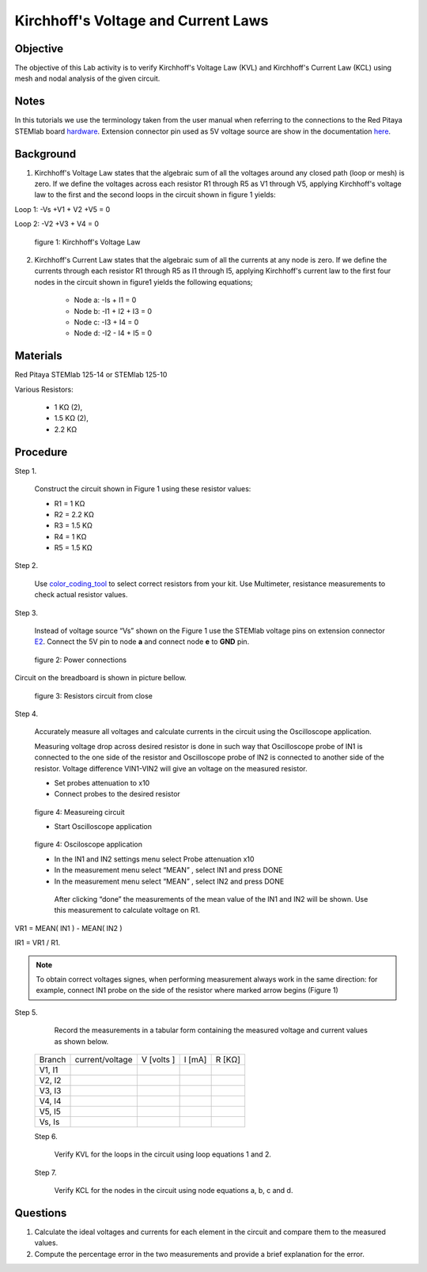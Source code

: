 Kirchhoff's Voltage and Current Laws
####################################

Objective
_________

The objective of this Lab activity is to verify Kirchhoff's Voltage Law (KVL) and Kirchhoff's Current Law (KCL) using mesh and  nodal analysis of the given circuit.

Notes
_____

.. _hardware: http://redpitaya.readthedocs.io/en/latest/doc/developerGuide/125-10/top.html
.. _here: http://redpitaya.readthedocs.io/en/latest/doc/developerGuide/125-14/extent.html#extension-connector-e2

In this tutorials we use the terminology taken from the user manual when referring to the connections to the Red Pitaya STEMlab board hardware_. Extension connector pin used as 5V voltage source are show in the documentation here_.

Background
__________

1. Kirchhoff's Voltage Law states that the algebraic sum of all the voltages around any closed path (loop or mesh) is zero. If we define the voltages across each resistor R1 through R5 as V1 through V5, applying Kirchhoff's voltage law to the first and the second loops in the circuit shown in figure 1 yields: 

Loop 1: -Vs +V1 + V2 +V5 = 0

Loop 2: -V2 +V3 + V4 = 0

.. figure:: img/Activity_2_Figure_1.png

	figure 1: Kirchhoff's Voltage Law

2. Kirchhoff's Current Law states that the algebraic sum of all the currents at any node is zero. If we define the currents through each resistor R1 through R5 as I1 through I5, applying Kirchhoff's current law to the first four nodes in the circuit shown in figure1 yields the following equations; 

	- Node a: -Is + I1 = 0
	- Node b: -I1 + I2 + I3 = 0
	- Node c: -I3 + I4 = 0
	- Node d: -I2 - I4 + I5 = 0


Materials
_________

Red Pitaya STEMlab 125-14 or STEMlab 125-10 

Various Resistors:

	- 1 KΩ (2),
	- 1.5 KΩ (2),
	- 2.2 KΩ


Procedure
_________


Step 1. 
	
	Construct the circuit shown in Figure 1 using these resistor values:

	- R1 = 1 KΩ
	- R2 = 2.2 KΩ
	- R3 = 1.5 KΩ
	- R4 = 1 KΩ
	- R5 = 1.5 KΩ

.. _color_coding_tool: http://www.hobby-hour.com/electronics/resistorcalculator.php
.. _E2: http://redpitaya.readthedocs.io/en/latest/doc/developerGuide/125-14/extent.html#extension-connector-e2

Step 2. 
	
	Use color_coding_tool_ to select correct resistors from your kit. Use Multimeter, resistance measurements to check actual resistor values.

Step 3. 

	Instead of voltage source “Vs” shown on the Figure 1 use the STEMlab voltage pins on extension connector E2_. Connect the 5V pin to node **a** and connect node **e** to **GND** pin.


.. figure:: img/Activity_2_Figure_2.png
	
	    figure 2: Power connections

Circuit on the breadboard is shown in picture bellow.

.. figure:: img/Activity_2_Figure_3.png
	
	figure 3: Resistors circuit from close

Step 4. 
	
	Accurately measure all voltages and calculate currents in the circuit using the Oscilloscope application.
	
	Measuring voltage drop across desired resistor is done in such way that Oscilloscope probe of IN1 is connected to the one side of the resistor and Oscilloscope probe of IN2 is connected to another side of the resistor. Voltage difference VIN1-VIN2 will give an voltage on the measured resistor.
	
	- Set probes attenuation to x10
	
	- Connect probes to the desired resistor 

.. figure:: img/Activity_2_Figure_4.png

	figure 4:  Measureing circuit
	
	- Start Oscilloscope application 
	
.. figure:: img/Activity_2_Figure_5.png

	figure 4:  Osciloscope application
	
	- In the IN1 and IN2 settings menu select Probe attenuation x10
	
	- In the measurement menu select “MEAN” , select IN1 and press DONE

	- In the measurement menu select “MEAN” , select IN2 and press DONE

	 After clicking “done” the measurements of the mean value of the IN1 and IN2 will be shown. Use this measurement to calculate voltage on R1.

VR1 = MEAN( IN1 ) - MEAN( IN2 )

IR1 = VR1 / R1.

.. note:: 
	
	To obtain correct voltages signes, when performing measurement always work in the same direction: for example, connect IN1 probe on the side of the resistor where marked arrow begins (Figure 1) 

Step 5. 

	Record the measurements in a tabular form containing the measured voltage and current values as shown below.

 +---------------+-------------------+----------------+-------------+-------------+	
 |	Branch   |  current/voltage  |   V [volts ]   |   I  [mA]   |     R [KΩ]  |    
 +---------------+-------------------+----------------+-------------+-------------+
 |	V1, I1   |                   |                |             |             |	
 +---------------+-------------------+----------------+-------------+-------------+
 |	V2, I2   |                   |                |             |             |
 +---------------+-------------------+----------------+-------------+-------------+
 |	V3, I3   |                   |                |             |             |
 +---------------+-------------------+----------------+-------------+-------------+
 |	V4, I4   |                   |                |             |             |
 +---------------+-------------------+----------------+-------------+-------------+
 |	V5, I5   |                   |                |             |             |
 +---------------+-------------------+----------------+-------------+-------------+
 |	Vs, Is   |                   |                |             |             |
 +---------------+-------------------+----------------+-------------+-------------+
 
 Step 6. 

	Verify KVL for the loops in the circuit using loop equations 1 and 2.

 Step 7.
  
	Verify KCL for the nodes in the circuit using node equations a, b, c and d.




Questions
_________

1. Calculate the ideal voltages and currents for each element in the circuit and compare them to the measured values.
2. Compute the percentage error in the two measurements and provide a brief explanation for the error.
